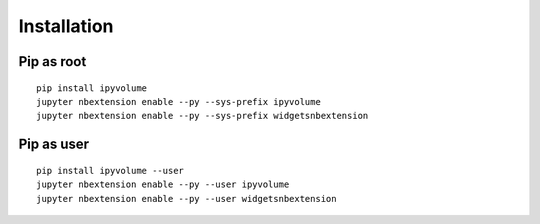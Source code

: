 .. _install:

Installation
============

Pip as root
-----------

::

    pip install ipyvolume
    jupyter nbextension enable --py --sys-prefix ipyvolume
    jupyter nbextension enable --py --sys-prefix widgetsnbextension

Pip as user
-----------

::

    pip install ipyvolume --user
    jupyter nbextension enable --py --user ipyvolume
    jupyter nbextension enable --py --user widgetsnbextension


